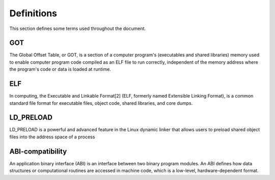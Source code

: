 ================
Definitions
================

This section defines some terms used throughout the document.

GOT
****

The Global Offset Table, or GOT, is a section of a computer program's (executables and shared libraries) memory used to enable computer program code compiled as an ELF file to run correctly, independent of the memory address where the program's code or data is loaded at runtime.


ELF
****

In computing, the Executable and Linkable Format[2] (ELF, formerly named Extensible Linking Format), is a common standard file format for executable files, object code, shared libraries, and core dumps.


LD_PRELOAD
**********

LD_PRELOAD is a powerful and advanced feature in the Linux dynamic linker that allows users to preload shared object files into the address space of a process


ABI-compatibility
*****************

An application binary interface (ABI) is an interface between two binary program modules. An ABI defines how data structures or computational routines are accessed in machine code, which is a low-level, hardware-dependent format.




